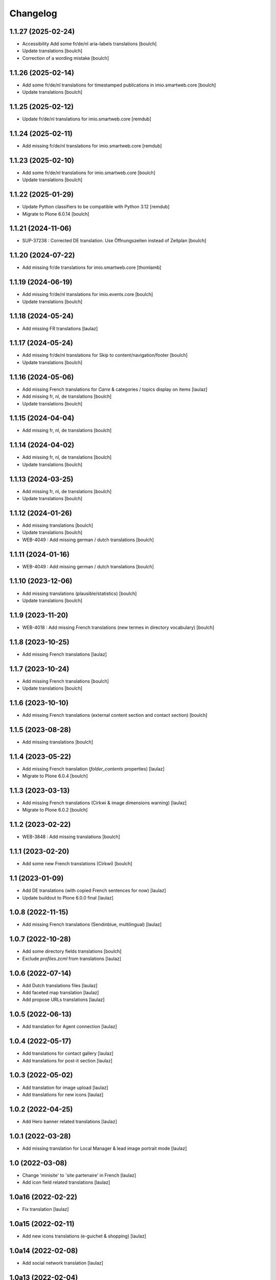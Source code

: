 Changelog
=========


1.1.27 (2025-02-24)
-------------------

- Accessibility Add some fr/de/nl aria-labels translations
  [boulch]

- Update translations
  [boulch]

- Correction of a wording mistake
  [boulch]


1.1.26 (2025-02-14)
-------------------

- Add some fr/de/nl translations for timestamped publications in imio.smartweb.core
  [boulch]

- Update translations
  [boulch]


1.1.25 (2025-02-12)
-------------------

- Update fr/de/nl translations for imio.smartweb.core
  [remdub]


1.1.24 (2025-02-11)
-------------------

- Add missing fr/de/nl translations for imio.smartweb.core
  [remdub]


1.1.23 (2025-02-10)
-------------------

- Add some fr/de/nl translations for imio.smartweb.core
  [boulch]

- Update translations
  [boulch]


1.1.22 (2025-01-29)
-------------------

- Update Python classifiers to be compatible with Python 3.12
  [remdub]

- Migrate to Plone 6.0.14
  [boulch]


1.1.21 (2024-11-06)
-------------------

- SUP-37238 : Corrected DE translation. Use Öffnungszeiten instead of Zeitplan
  [boulch]


1.1.20 (2024-07-22)
-------------------

- Add missing fr/de translations for imio.smartweb.core
  [thomlamb]


1.1.19 (2024-06-19)
-------------------

- Add missing fr/de/nl translations for imio.events.core
  [boulch]

- Update translations
  [boulch]


1.1.18 (2024-05-24)
-------------------

- Add missing FR translations
  [laulaz]


1.1.17 (2024-05-24)
-------------------

- Add missing fr/de/nl translations for Skip to content/navigation/footer
  [boulch]

- Update translations
  [boulch]


1.1.16 (2024-05-06)
-------------------

- Add missing French translations for `Carre` & categories / topics display on items
  [laulaz]

- Add missing fr, nl, de translations
  [boulch]

- Update translations
  [boulch]


1.1.15 (2024-04-04)
-------------------

- Add missing fr, nl, de translations
  [boulch]


1.1.14 (2024-04-02)
-------------------

- Add missing fr, nl, de translations
  [boulch]

- Update translations
  [boulch]


1.1.13 (2024-03-25)
-------------------

- Add missing fr, nl, de translations
  [boulch]

- Update translations
  [boulch]


1.1.12 (2024-01-26)
-------------------

- Add missing translations
  [boulch]

- Update translations
  [boulch]

- WEB-4049 : Add missing german / dutch translations
  [boulch]


1.1.11 (2024-01-16)
-------------------

- WEB-4049 : Add missing german / dutch translations
  [boulch]


1.1.10 (2023-12-06)
-------------------

- Add missing translations (plausible/statistics)
  [boulch]

- Update translations
  [boulch]


1.1.9 (2023-11-20)
------------------

- WEB-4018 : Add missing French translations (new termes in directory vocabulary)
  [boulch]


1.1.8 (2023-10-25)
------------------

- Add missing French translations
  [laulaz]


1.1.7 (2023-10-24)
------------------

- Add missing French translations
  [boulch]

- Update translations
  [boulch]


1.1.6 (2023-10-10)
------------------

- Add missing French translations (external content section and contact section)
  [boulch]


1.1.5 (2023-08-28)
------------------

- Add missing translations
  [boulch]


1.1.4 (2023-05-22)
------------------

- Add missing French translation (`folder_contents` properties)
  [laulaz]

- Migrate to Plone 6.0.4
  [boulch]


1.1.3 (2023-03-13)
------------------

- Add missing French translations (Cirkwi & image dimensions warning)
  [laulaz]

- Migrate to Plone 6.0.2
  [boulch]


1.1.2 (2023-02-22)
------------------

- WEB-3848 : Add missing translations
  [boulch]


1.1.1 (2023-02-20)
------------------

- Add some new French translations (Cirkwi)
  [boulch]


1.1 (2023-01-09)
----------------

- Add DE translations (with copied French sentences for now)
  [laulaz]

- Update buildout to Plone 6.0.0 final
  [laulaz]


1.0.8 (2022-11-15)
------------------

- Add missing French translations (Sendinblue, multilingual)
  [laulaz]


1.0.7 (2022-10-28)
------------------

- Add some directory fields translations
  [boulch]

- Exclude `profiles.zcml` from translations
  [laulaz]


1.0.6 (2022-07-14)
------------------

- Add Dutch translations files
  [laulaz]

- Add faceted map translation
  [laulaz]

- Add propose URLs translations
  [laulaz]


1.0.5 (2022-06-13)
------------------

- Add translation for Agent connection
  [laulaz]


1.0.4 (2022-05-17)
------------------

- Add translations for contact gallery
  [laulaz]

- Add translations for post-it section
  [laulaz]


1.0.3 (2022-05-02)
------------------

- Add translation for image upload
  [laulaz]

- Add translations for new icons
  [laulaz]


1.0.2 (2022-04-25)
------------------

- Add Hero banner related translations
  [laulaz]


1.0.1 (2022-03-28)
------------------

- Add missing translation for Local Manager & lead image portrait mode
  [laulaz]


1.0 (2022-03-08)
----------------

- Change 'minisite' to 'site partenaire' in French
  [laulaz]

- Add icon field related translations
  [laulaz]


1.0a16 (2022-02-22)
-------------------

- Fix translation
  [laulaz]


1.0a15 (2022-02-11)
-------------------

- Add new icons translations (e-guichet & shopping)
  [laulaz]


1.0a14 (2022-02-08)
-------------------

- Add social network translation
  [laulaz]


1.0a13 (2022-02-04)
-------------------

- Add event dates related translations
  [laulaz]


1.0a12 (2022-02-03)
-------------------

- Add e_guichet view and taxonomies instance behaviors translations
  [laulaz]


1.0a11 (2022-01-31)
-------------------

- Add Sendinblue related translations
  [laulaz]

- Change translation for short name
  [laulaz]


1.0a10 (2022-01-24)
-------------------

- Add / change cookies related translations
  [laulaz]

- Update buildout to use Plone 6.0.0a2 packages versions
  [laulaz]


1.0a9 (2022-01-13)
------------------

- Add missing translations
  [laulaz]


1.0a8 (2021-11-26)
------------------

- Add missing translations
  [laulaz]


1.0a7 (2021-11-24)
------------------

- Add missing translations
  [laulaz]


1.0a6 (2021-11-16)
------------------

- Add missing translations
  [laulaz]


1.0a5 (2021-11-05)
------------------

- Fix setup.py classifiers & URL
  [laulaz]

- Add imio.news.policy package to locales
  [laulaz]

- Add imio.news.core package to locales
  [laulaz]

- Add imio.events.policy package to locales
  [laulaz]

- Add imio.smartweb.common package to locales
  [laulaz]

- Add missing translations
  [laulaz]


1.0a4 (2021-06-03)
------------------

- Add missing translations
  [laulaz]


1.0a3 (2021-05-26)
------------------

- Add imio.directory.policy package to locales
  [laulaz]

- Add missing translations
  [laulaz]

- Add imio.directory.core package to locales
  [laulaz]


1.0a2 (2021-04-22)
------------------

- Override some plone translations
  [boulch]

- Add missing translations
  [laulaz]

- Fix / update translations
  [laulaz]


1.0a1 (2021-04-19)
------------------

- Initial release.
  [boulch]

